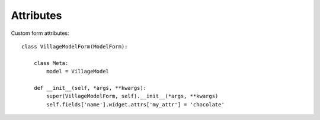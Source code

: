 Attributes
**********

.. highlight:: python

Custom form attributes::

  class VillageModelForm(ModelForm):

      class Meta:
          model = VillageModel

      def __init__(self, *args, **kwargs):
          super(VillageModelForm, self).__init__(*args, **kwargs)
          self.fields['name'].widget.attrs['my_attr'] = 'chocolate'
